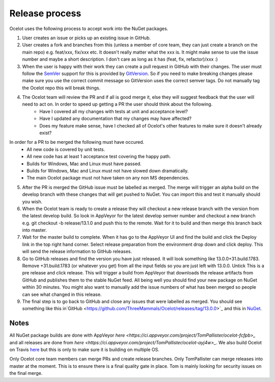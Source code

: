 Release process
===============

Ocelot uses the following process to accept work into the NuGet packages.

1. User creates an issue or picks up an existing issue in GitHub. 

2. User creates a fork and branches from this (unless a member of core team, they can just create a branch on the main repo) e.g. feat/xxx, fix/xxx etc. It doesn't really matter what the xxx is. It might make sense to use the issue number and maybe a short description. I don't care as long as it has (feat, fix, refactor)/xxx :) 

3. When the user is happy with their work they can create a pull request in GitHub with their changes. The user must follow the `SemVer <https://semver.org/>`_ support for this is provided by `GitVersion <https://gitversion.readthedocs.io/en/latest/>`_. So if you need to make breaking changes please make sure you use the correct commit message so GitVersion uses the correct semver tags. Do not manually tag the Ocelot repo this will break things.

4. The Ocelot team will review the PR and if all is good merge it, else they will suggest feedback that the user will need to act on. In order to speed up getting a PR the user should think about the following.
    - Have I covered all my changes with tests at unit and acceptance level?
    - Have I updated any documentation that my changes may have affected?
    - Does my feature make sense, have I checked all of Ocelot's other features to make sure it doesn't already exist?
In order for a PR to be merged the following must have occured.
    - All new code is covered by unit tests.
    - All new code has at least 1 acceptance test covering the happy path.
    - Builds for Windows, Mac and Linux must have passed.
    - Builds for Windows, Mac and Linux must not have slowed down dramatically.
    - The main Ocelot package must not have taken on any non MS dependencies.

5. After the PR is merged the GitHub issue must be labelled as merged. The merge will trigger an alpha build on the develop branch with these changes that will get pushed to NuGet. You can import this and test it manually should you wish.

6. When the Ocelot team is ready to create a release they will checkout a new release branch with the version from the latest develop build. So look in AppVeyor for the latest develop semver number and checkout a new branch e.g. git checkout -b release/13.1.0 and push this to the remote. Wait for it to build and then merge this branch back into master.

7. Wait for the master build to complete. When it has go to the AppVeyor UI and find the build and click the Deploy link in the top right hand corner. Select release preparation from the environment drop down and click deploy. This will send the release information to GitHub releases. 

8. Go to GitHub releases and find the version you have just released. It will look something like 13.0.0+31.build.1783. Remove +31.build.1783 (or whatever you get) from all the input fields so you are just left with 13.0.0. Untick This is a pre release and click release. This will trigger a build from AppVeyor that downloads the release artifacts from GitHub and publishes them to the stable NuGet feed. All being well you should find your new package on NuGet within 30 minutes. You might also want to manually add the issue numbers of what has been merged so people can see what changed in this release.

9. The final step is to go back to GitHub and close any issues that were labelled as merged. You should see something like this in`GitHub <https://github.com/ThreeMammals/Ocelot/releases/tag/13.0.0>`_ and this in `NuGet <https://www.nuget.org/packages/Ocelot/13.0.0>`_.

Notes
-----

All NuGet package builds are done with AppVeyor `here <https://ci.appveyor.com/project/TomPallister/ocelot-fcfpb>_` and all releases are done from `here <https://ci.appveyor.com/project/TomPallister/ocelot-ayj4w>_`. We also build Ocelot on Travis `here <https://travis-ci.org/ThreeMammals/Ocelot>`_ but this is only to make sure it is building on multiple OS.

Only Ocelot core team members can merge PRs and create release branches. Only TomPallister can merge releases into master at the moment. This is to ensure there is a final quality gate in place. Tom is mainly looking for security issues on the final merge.
